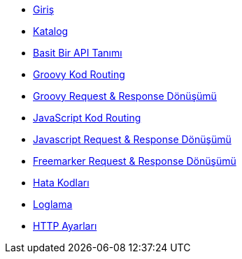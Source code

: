 * xref:index.adoc[Giriş]
* xref:catalog.adoc[Katalog]
* xref:basic-api-definition.adoc[Basit Bir API Tanımı]
* xref:groovy-code-routing.adoc[Groovy Kod Routing]
* xref:groovy-request-and-response-transformation.adoc[Groovy Request & Response Dönüşümü]
* xref:js-code-routing.adoc[JavaScript Kod Routing]
* xref:js-request-and-response-transformation.adoc[Javascript Request & Response Dönüşümü]
* xref:freemarker-request-and-response-transformartion.adoc[Freemarker Request & Response Dönüşümü]
* xref:error-codes.adoc[Hata Kodları]
* xref:logging.adoc[Loglama]
* xref:http-settings.adoc[HTTP Ayarları]

